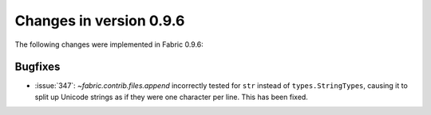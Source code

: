========================
Changes in version 0.9.6
========================

The following changes were implemented in Fabric 0.9.6:

Bugfixes
========

* :issue:`347`: `~fabric.contrib.files.append` incorrectly tested for ``str``
  instead of ``types.StringTypes``, causing it to split up Unicode strings as
  if they were one character per line. This has been fixed.
